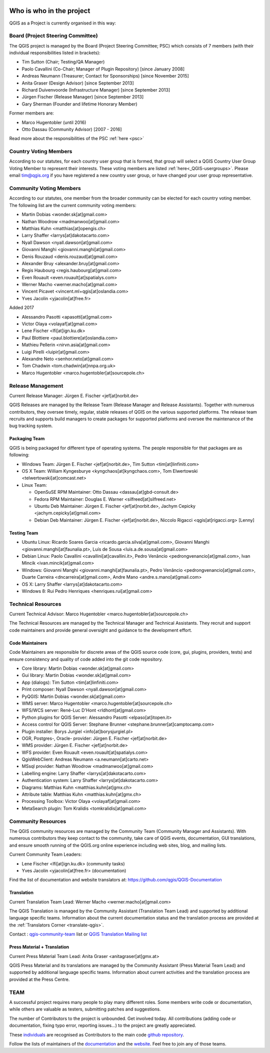     .. _whoiswho:

Who is who in the project
=========================

QGIS as a Project is currently organised in this way:

Board (Project Steering Committee)
-----------------------------------

The QGIS project is managed by the Board (Project Steering Committee; PSC)
which consists of 7 members (with their individual responsibilities listed in
brackets):

* Tim Sutton (Chair; Testing/QA Manager)
* Paolo Cavallini (Co-Chair; Manager of Plugin Repository) [since January 2008]
* Andreas Neumann (Treasurer; Contact for Sponsorships) [since November 2015]
* Anita Graser (Design Advisor) [since September 2013]
* Richard Duivenvoorde (Infrastructure Manager) [since September 2013]
* Jürgen Fischer (Release Manager) [since September 2013]
* Gary Sherman (Founder and lifetime Honorary Member)

Former members are:

* Marco Hugentobler (until 2016)
* Otto Dassau (Community Advisor) [2007 - 2016]

Read more about the responsibilities of the PSC :ref:`here <psc>`


.. _country-voting-members:

Country Voting Members
----------------------

According to our statutes, for each country user group that is formed, that
group will select a QGIS Country User Group Voting Member to represent
their interests. These voting members are listed :ref:`here<_QGIS-usergroups>`.
Please email tim@qgis.org if you have registered a new country user group, or have
changed your user group representative.


.. _community-voting-members:

Community Voting Members
------------------------

According to our statutes, one member from the broader community can be
elected for each country voting member. The following list are the
current community voting members:

* Martin Dobias <wonder.sk[at]gmail.com>
* Nathan Woodrow <madmanwoo[at]gmail.com>
* Matthias Kuhn <matthias[at]opengis.ch>
* Larry Shaffer <larrys[at]dakotacarto.com>
* Nyall Dawson <nyall.dawson[at]gmail.com>
* Giovanni Manghi <giovanni.manghi[at]gmail.com>
* Denis Rouzaud <denis.rouzaud[at]gmail.com>
* Alexander Bruy <alexander.bruy[at]gmail.com>
* Regis Haubourg <regis.haubourg[at]gmail.com>
* Even Rouault <even.rouault[at]spatialys.com>
* Werner Macho <werner.macho[at]gmail.com>
* Vincent Picavet <vincent.ml+qgis[at]oslandia.com>
* Yves Jacolin <yjacolin[at]free.fr>

Added 2017

* Alessandro Pasotti <apasotti[at]gmail.com>
* Victor Olaya <volayaf[at]gmail.com>
* Lene Fischer <lfi[at]ign.ku.dk>
* Paul Blottiere <paul.blottiere[at]oslandia.com>
* Mathieu Pellerin <nirvn.asia[at]gmail.com>
* Luigi Pirelli <luipir[at]gmail.com>
* Alexandre Neto <senhor.neto[at]gmail.com>
* Tom Chadwin <tom.chadwin[at]nnpa.org.uk>
* Marco Hugentobler <marco.hugentobler[at]sourcepole.ch>

.. _release-management:

Release Management
------------------

Current Release Manager:
Jürgen E. Fischer <jef[at]norbit.de>

QGIS Releases are managed by the Release Team (Release Manager and Release
Assistants). Together with numerous contributors, they oversee timely,
regular, stable releases of QGIS on the various supported platforms. The
release team recruits and supports build managers to create packages for
supported platforms and oversee the maintenance of the bug tracking system.

.. _packaging-team:

Packaging Team
..............

QGIS is being packaged for different type of operating systems. The people
responsible for that packages are as following:

* Windows Team: Jürgen E. Fischer <jef[at]norbit.de>, Tim Sutton <tim[at]linfiniti.com>
* OS X Team: William Kyngesburye <kyngchaos[at]kyngchaos.com>,
  Tom Elwertowski <telwertowski[at]comcast.net>
* Linux Team:

  * OpenSuSE RPM Maintainer: Otto Dassau <dassau[at]gbd-consult.de>
  * Fedora RPM Maintainer: Douglas E. Warner <silfreed[at]silfreed.net>
  * Ubuntu Deb Maintainer: Jürgen E. Fischer <jef[at]norbit.de>,
    Jachym Cepicky <jachym.cepicky[at]gmail.com>
  * Debian Deb Maintainer: Jürgen E. Fischer <jef[at]norbit.de>,
    Niccolo Rigacci <qgis[at]rigacci.org> [Lenny]

.. _testing-team:

Testing Team
............

* Ubuntu Linux: Ricardo Soares Garcia <ricardo.garcia.silva[at]gmail.com>, Giovanni
  Manghi <giovanni.manghi[at]faunalia.pt>, Luís de Sousa <luis.a.de.sousa[at]gmail.com>
* Debian Linux: Paolo Cavallini <cavallini[at]cavallini.it>, Pedro Venâncio
  <pedrongvenancio[at]gmail.com>, Ivan Mincik <ivan.mincik[at]gmail.com>
* Windows: Giovanni Manghi <giovanni.manghi[at]faunalia.pt>, Pedro Venâncio
  <pedrongvenancio[at]gmail.com>, Duarte Carreira <dncarreira[at]gmail.com>,
  Andre Mano <andre.s.mano[at]gmail.com>
* OS X: Larry Shaffer <larrys[at]dakotacarto.com>
* Windows 8: Rui Pedro Henriques <henriques.rui[at]gmail.com>

.. _technical-resources:

Technical Resources
-------------------

Current Technical Advisor:
Marco Hugentobler <marco.hugentobler[at]sourcepole.ch>

The Technical Resources are managed by the Technical Manager and Technical
Assistants. They recruit and support code maintainers and provide general
oversight and guidance to the development effort.

.. _code-maintainers:

Code Maintainers
................

Code Maintainers are responsible for discrete areas of the QGIS source code
(core, gui, plugins, providers, tests) and ensure consistency and quality of
code added into the git code repository.

* Core library: Martin Dobias <wonder.sk[at]gmail.com>
* Gui library: Martin Dobias <wonder.sk[at]gmail.com>
* App (dialogs): Tim Sutton <tim[at]linfiniti.com>
* Print composer: Nyall Dawson <nyall.dawson[at]gmail.com>
* PyQGIS: Martin Dobias <wonder.sk[at]gmail.com>
* WMS server: Marco Hugentobler <marco.hugentobler[at]sourcepole.ch>
* WFS/WCS server: René-Luc D'Hont <rldhont[at]gmail.com>
* Python plugins for QGIS Server: Alessandro Pasotti <elpaso[at]itopen.it>
* Access control for QGIS Server: Stephane Brunner <stephane.brunner[at]camptocamp.com>
* Plugin installer: Borys Jurgiel <info[at]borysjurgiel.pl>
* OGR, Postgres-, Oracle- provider: Jürgen E. Fischer <jef[at]norbit.de>
* WMS provider: Jürgen E. Fischer <jef[at]norbit.de>
* WFS provider: Even Rouault <even.rouault[at]spatialys.com>
* QgisWebClient: Andreas Neumann <a.neumann[at]carto.net>
* MSsql provider: Nathan Woodrow <madmanwoo[at]gmail.com>
* Labelling engine: Larry Shaffer <larrys[at]dakotacarto.com>
* Authentication system: Larry Shaffer <larrys[at]dakotacarto.com>
* Diagrams: Matthias Kuhn <matthias.kuhn[at]gmx.ch>
* Attribute table: Matthias Kuhn <matthias.kuhn[at]gmx.ch>
* Processing Toolbox: Victor Olaya <volayaf[at]gmail.com>
* MetaSearch plugin: Tom Kralidis <tomkralidis[at]gmail.com>

.. _community-resources:

Community Resources
-------------------

The QGIS community resources are managed by the Community Team (Community
Manager and Assistants). With numerous contributors they keep contact to the
community, take care of QGIS events, documentation, GUI translations,
and ensure smooth running of the QGIS.org online experience including web
sites, blog, and mailing lists.

Current Community Team Leaders:

* Lene Fischer <lfi[at]ign.ku.dk> (community tasks)
* Yves Jacolin <yjacolin[at]free.fr> (documentation)

Find the list of documentation and website translators at:
https://github.com/qgis/QGIS-Documentation

.. _gui-translation:

Translation
...........

Current Translation Team Lead:
Werner Macho <werner.macho[at]gmail.com>

The QGIS Translation is managed by the Community Assistant (Translation
Team Lead) and supported by additional language specific teams.
Information about the current documentation status and the translation
process are provided at the :ref:`Translators Corner <translate-qgis>`.

Contact : `qgis-community-team <http://lists.osgeo
.org/mailman/listinfo/qgis-community-team>`_ list
or
`QGIS Translation Mailing list
<http://lists.osgeo.org/mailman/listinfo/qgis-tr>`_

.. _press-material:

Press Material + Translation
............................

Current Press Material Team Lead:
Anita Graser <anitagraser[at]gmx.at>

QGIS Press Material and its translations are managed by the Community
Assistant (Press Material Team Lead) and supported by additional language
specific teams. Information about current activities and the translation
process are provided at the Press Centre.

TEAM
----

A successful project requires many people to play many different roles. Some
members write code or documentation, while others are valuable as testers,
submitting patches and suggestions.

The number of Contributors to the project is unbounded. Get involved today.
All contributions (adding code or documentation, fixing typo error, reporting
issues...) to the project are greatly appreciated.

These `individuals <https://github.com/qgis/QGIS/graphs/contributors>`_
are recognised as Contributors to the main code
`github repository <https://github.com/qgis/QGIS>`_.

Follow the lists of maintainers of the `documentation
<https://github.com/qgis/QGIS-Documentation/graphs/contributors>`_ and the
`website <https://github.com/qgis/QGIS-Website/graphs/contributors>`_.
Feel free to join any of those teams.

..
   TODO : add list of translators, bug reporters (is that possible?)

